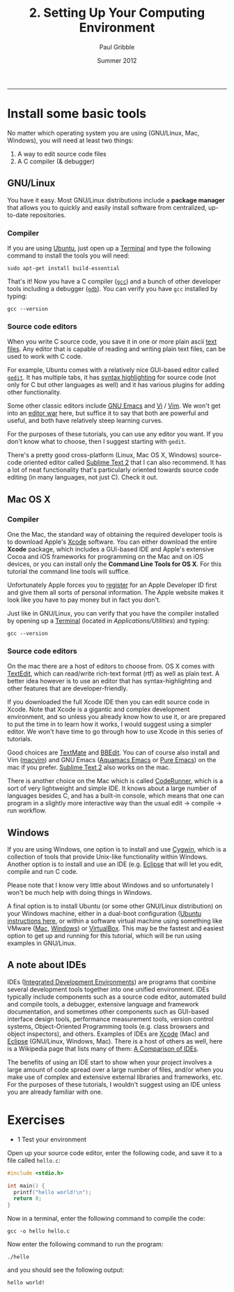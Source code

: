 #+STARTUP: showall

#+TITLE:     2. Setting Up Your Computing Environment
#+AUTHOR:    Paul Gribble
#+EMAIL:     paul@gribblelab.org
#+DATE:      Summer 2012
#+HTML_LINK_UP: http://www.gribblelab.org/CBootCamp/index.html
#+HTML_LINK_HOME: http://www.gribblelab.org/CBootCamp/index.html

-----

* Install some basic tools

No matter which operating system you are using (GNU/Linux, Mac,
Windows), you will need at least two things:

1. A way to edit source code files
2. A C compiler (& debugger)

** GNU/Linux

You have it easy. Most GNU/Linux distributions include a *package
manager* that allows you to quickly and easily install software from
centralized, up-to-date repositories.

*** Compiler

If you are using [[http://www.ubuntu.com][Ubuntu]], just open up a [[https://help.ubuntu.com/community/UsingTheTerminal][Terminal]] and type
the following command to install the tools you will need:

#+BEGIN_EXAMPLE
sudo apt-get install build-essential
#+END_EXAMPLE

That's it! Now you have a C compiler ([[http://gcc.gnu.org/][=gcc=]]) and a bunch of other
developer tools including a debugger ([[http://sources.redhat.com/gdb/][=gdb=]]). You can verify you have
=gcc= installed by typing:

#+BEGIN_EXAMPLE
gcc --version
#+END_EXAMPLE

*** Source code editors

When you write C source code, you save it in one or more plain ascii
[[https://en.wikipedia.org/wiki/Text_file][text files]]. Any editor that is capable of reading and writing plain
text files, can be used to work with C code.

For example, Ubuntu comes with a relatively nice GUI-based editor
called [[https://help.ubuntu.com/community/gedit][=gedit=]]. It has multiple tabs, it has [[https://en.wikipedia.org/wiki/Syntax_highlighting][syntax highlighting]] for
source code (not only for C but other languages as well) and it has
various plugins for adding other functionality.

Some other classic editors include [[https://en.wikipedia.org/wiki/Emacs][GNU Emacs]] and [[https://en.wikipedia.org/wiki/Vi][Vi]] / [[https://en.wikipedia.org/wiki/Vim_(text_editor)][Vim]]. We won't
get into an [[https://en.wikipedia.org/wiki/Editor_war][editor war]] here, but suffice it to say that both are
powerful and useful, and both have relatively steep learning curves.

For the purposes of these tutorials, you can use any editor you
want. If you don't know what to choose, then I suggest starting with
=gedit=.

There's a pretty good cross-platform (Linux, Mac OS X, Windows)
source-code oriented editor called [[http://www.sublimetext.com/][Sublime Text 2]] that I can also
recommend. It has a lot of neat functionality that's particularly
oriented towards source code editing (in many languages, not just
C). Check it out.

** Mac OS X

*** Compiler

One the Mac, the standard way of obtaining the required developer
tools is to download Apple's [[https://developer.apple.com/xcode/][Xcode]] software. You can either download
the entire *Xcode* package, which includes a GUI-based IDE and Apple's
extensive Cocoa and iOS frameworks for programming on the Mac and on
iOS devices, or you can install only the *Command Line Tools for OS
X*. For this tutorial the command line tools will suffice.

Unfortunately Apple forces you to [[http://developer.apple.com/programs/register/][register]] for an Apple Developer ID
first and give them all sorts of personal information. The Apple
website makes it look like you have to pay money but in fact you
don't.

Just like in GNU/Linux, you can verify that you have the compiler
installed by opening up a [[https://en.wikipedia.org/wiki/Terminal_(OS_X)][Terminal]] (located in
/Applications/Utilities/) and typing:

#+BEGIN_EXAMPLE
gcc --version
#+END_EXAMPLE

*** Source code editors

On the mac there are a host of editors to choose from. OS X comes with
[[https://en.wikipedia.org/wiki/TextEdit][TextEdit]], which can read/write rich-text format (rtf) as well as plain
text. A better idea however is to use an editor that has
syntax-highlighting and other features that are developer-friendly.

If you downloaded the full Xcode IDE then you can edit source code in
Xcode. Note that Xcode is a gigantic and complex development
environment, and so unless you already know how to use it, or are
prepared to put the time in to learn how it works, I would suggest
using a simpler editor. We won't have time to go through how to use
Xcode in this series of tutorials.

Good choices are [[http://macromates.com/][TextMate]] and [[http://www.barebones.com/products/bbedit/][BBEdit]]. You can of course also install
and Vim ([[https://code.google.com/p/macvim/][macvim]]) and GNU Emacs ([[http://aquamacs.org/][Aquamacs Emacs]] or [[http://emacsformacosx.com/][Pure Emacs]]) on the
mac if you prefer. [[http://www.sublimetext.com/][Sublime Text 2]] also works on the mac.

There is another choice on the Mac which is called [[http://krillapps.com/coderunner/][CodeRunner]], which
is a sort of very lightweight and simple IDE. It knows about a large
number of languages besides C, and has a built-in console, which means
that one can program in a slightly more interactive way than the usual
edit -> compile -> run workflow.

** Windows

If you are using Windows, one option is to install and use [[http://cygwin.com/][Cygwin]],
which is a collection of tools that provide Unix-like functionality
within Windows. Another option is to install and use an IDE
(e.g. [[http://www.eclipse.org/][Eclipse]] that will let you edit, compile and run C code.

Please note that I know very little about Windows and so unfortunately
I won't be much help with doing things in Windows.

A final option is to install Ubuntu (or some other GNU/Linux
distribution) on your Windows machine, either in a dual-boot
configuration ([[http://www.ubuntu.com/download/help/install-ubuntu-with-windows][Ubuntu instructions here]], or within a software virtual
machine using something like VMware ([[http://www.vmware.com/products/fusion/overview.html][Mac]], [[http://www.vmware.com/products/workstation/overview.html][Windows]]) or [[https://www.virtualbox.org/][VirtualBox]]. This
may be the fastest and easiest option to get up and running for this
tutorial, which will be run using examples in GNU/Linux.

** A note about IDEs

IDEs ([[https://en.wikipedia.org/wiki/Integrated_development_environment][Integrated Development Environments]]) are programs that combine
several development tools together into one unified environment. IDEs
typically include components such as a source code editor, automated
build and compile tools, a debugger, extensive language and framework
documentation, and sometimes other components such as GUI-based
interface design tools, performance measurement tools, version control
systems, Object-Oriented Programming tools (e.g. class browsers and
object inspectors), and others. Examples of IDEs are [[https://developer.apple.com/technologies/tools/features.html][Xcode]] (Mac) and
[[http://www.eclipse.org/][Eclipse]] (GNU/Linux, Windows, Mac). There is a host of others as well,
here is a Wikipedia page that lists many of them: [[https://en.wikipedia.org/wiki/Comparison_of_integrated_development_environments][A Comparison of
IDEs]].

The benefits of using an IDE start to show when your project involves
a large amount of code spread over a large number of files, and/or
when you make use of complex and extensive external libraries and
frameworks, etc. For the purposes of these tutorials, I wouldn't
suggest using an IDE unless you are already familiar with one.

* Exercises

- 1 Test your environment

Open up your source code editor, enter the following code, and save it
to a file called =hello.c=:

#+BEGIN_SRC c
#include <stdio.h>

int main() {
  printf("hello world!\n");
  return 0;
}
#+END_SRC

Now in a terminal, enter the following command to compile the code:

#+BEGIN_EXAMPLE
gcc -o hello hello.c
#+END_EXAMPLE

Now enter the following command to run the program:

#+BEGIN_EXAMPLE
./hello
#+END_EXAMPLE

and you should see the following output:

#+BEGIN_EXAMPLE
hello world!
#+END_EXAMPLE


